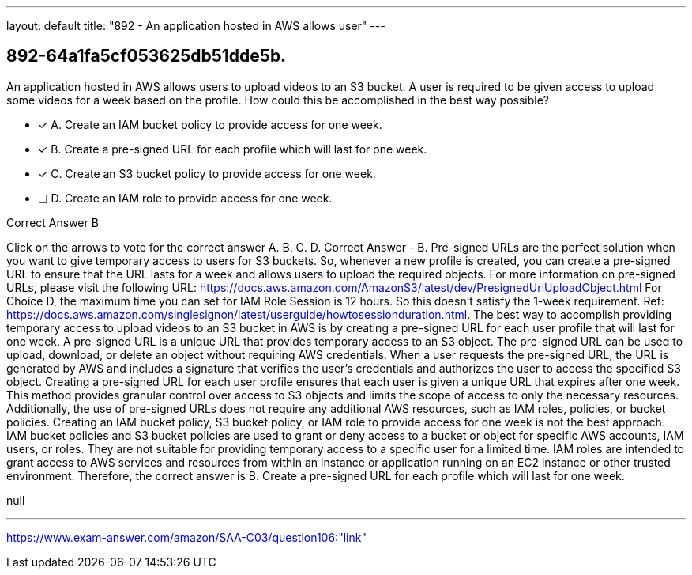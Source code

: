 ---
layout: default 
title: "892 - An application hosted in AWS allows user"
---


[.question]
== 892-64a1fa5cf053625db51dde5b.


****

[.query]
--
An application hosted in AWS allows users to upload videos to an S3 bucket.
A user is required to be given access to upload some videos for a week based on the profile.
How could this be accomplished in the best way possible?


--

[.list]
--
* [*] A. Create an IAM bucket policy to provide access for one week.
* [*] B. Create a pre-signed URL for each profile which will last for one week.
* [*] C. Create an S3 bucket policy to provide access for one week.
* [ ] D. Create an IAM role to provide access for one week.

--
****

[.answer]
Correct Answer  B

[.explanation]
--
Click on the arrows to vote for the correct answer
A.
B.
C.
D.
Correct Answer - B.
Pre-signed URLs are the perfect solution when you want to give temporary access to users for S3 buckets.
So, whenever a new profile is created, you can create a pre-signed URL to ensure that the URL lasts for a week and allows users to upload the required objects.
For more information on pre-signed URLs, please visit the following URL:
https://docs.aws.amazon.com/AmazonS3/latest/dev/PresignedUrlUploadObject.html
For Choice D, the maximum time you can set for IAM Role Session is 12 hours.
So this doesn't satisfy the 1-week requirement.
Ref: https://docs.aws.amazon.com/singlesignon/latest/userguide/howtosessionduration.html.
The best way to accomplish providing temporary access to upload videos to an S3 bucket in AWS is by creating a pre-signed URL for each user profile that will last for one week.
A pre-signed URL is a unique URL that provides temporary access to an S3 object. The pre-signed URL can be used to upload, download, or delete an object without requiring AWS credentials. When a user requests the pre-signed URL, the URL is generated by AWS and includes a signature that verifies the user's credentials and authorizes the user to access the specified S3 object.
Creating a pre-signed URL for each user profile ensures that each user is given a unique URL that expires after one week. This method provides granular control over access to S3 objects and limits the scope of access to only the necessary resources. Additionally, the use of pre-signed URLs does not require any additional AWS resources, such as IAM roles, policies, or bucket policies.
Creating an IAM bucket policy, S3 bucket policy, or IAM role to provide access for one week is not the best approach. IAM bucket policies and S3 bucket policies are used to grant or deny access to a bucket or object for specific AWS accounts, IAM users, or roles. They are not suitable for providing temporary access to a specific user for a limited time. IAM roles are intended to grant access to AWS services and resources from within an instance or application running on an EC2 instance or other trusted environment.
Therefore, the correct answer is B. Create a pre-signed URL for each profile which will last for one week.
--

[.ka]
null

'''



https://www.exam-answer.com/amazon/SAA-C03/question106:"link"



